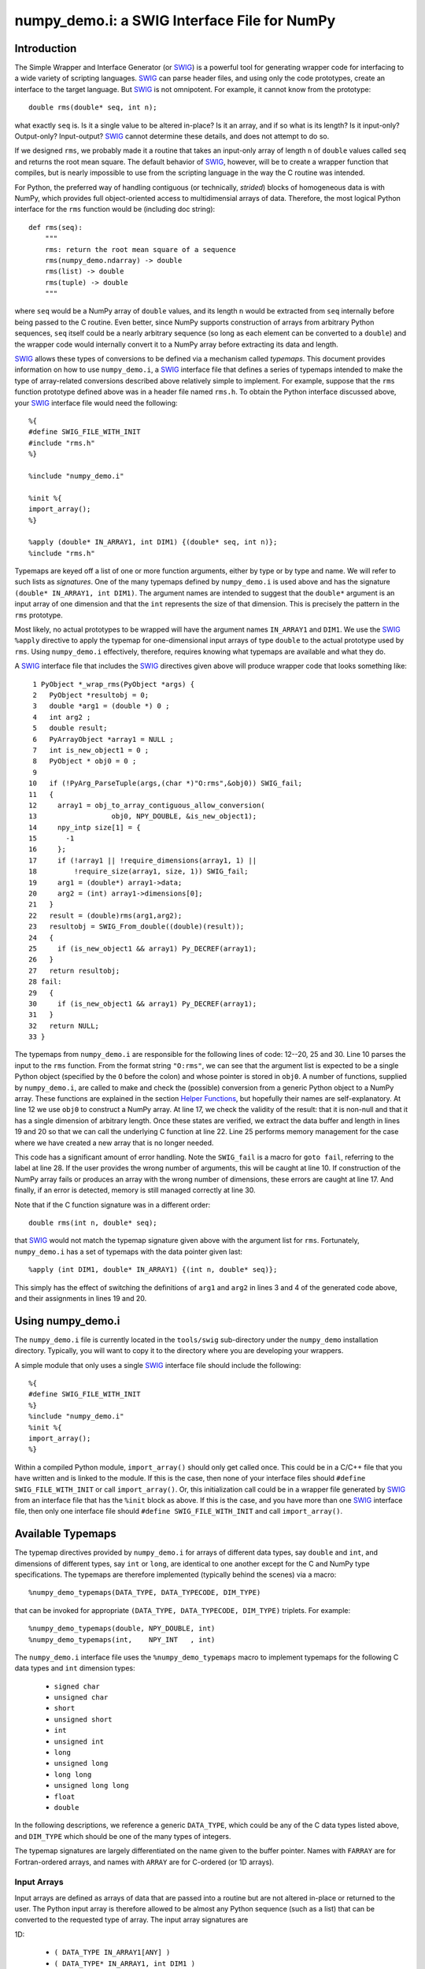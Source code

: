 numpy_demo.i: a SWIG Interface File for NumPy
========================================

Introduction
------------

The Simple Wrapper and Interface Generator (or `SWIG
<http://www.swig.org>`_) is a powerful tool for generating wrapper
code for interfacing to a wide variety of scripting languages.
`SWIG`_ can parse header files, and using only the code prototypes,
create an interface to the target language.  But `SWIG`_ is not
omnipotent.  For example, it cannot know from the prototype::

    double rms(double* seq, int n);

what exactly ``seq`` is.  Is it a single value to be altered in-place?
Is it an array, and if so what is its length?  Is it input-only?
Output-only?  Input-output?  `SWIG`_ cannot determine these details,
and does not attempt to do so.

If we designed ``rms``, we probably made it a routine that takes an
input-only array of length ``n`` of ``double`` values called ``seq``
and returns the root mean square.  The default behavior of `SWIG`_,
however, will be to create a wrapper function that compiles, but is
nearly impossible to use from the scripting language in the way the C
routine was intended.

For Python, the preferred way of handling contiguous (or technically,
*strided*) blocks of homogeneous data is with NumPy, which provides full
object-oriented access to multidimensial arrays of data.  Therefore, the most
logical Python interface for the ``rms`` function would be (including doc
string)::

    def rms(seq):
        """
        rms: return the root mean square of a sequence
        rms(numpy_demo.ndarray) -> double
        rms(list) -> double
        rms(tuple) -> double
        """

where ``seq`` would be a NumPy array of ``double`` values, and its
length ``n`` would be extracted from ``seq`` internally before being
passed to the C routine.  Even better, since NumPy supports
construction of arrays from arbitrary Python sequences, ``seq``
itself could be a nearly arbitrary sequence (so long as each element
can be converted to a ``double``) and the wrapper code would
internally convert it to a NumPy array before extracting its data
and length.

`SWIG`_ allows these types of conversions to be defined via a
mechanism called *typemaps*.  This document provides information on
how to use ``numpy_demo.i``, a `SWIG`_ interface file that defines a series
of typemaps intended to make the type of array-related conversions
described above relatively simple to implement.  For example, suppose
that the ``rms`` function prototype defined above was in a header file
named ``rms.h``.  To obtain the Python interface discussed above, your
`SWIG`_ interface file would need the following::

    %{
    #define SWIG_FILE_WITH_INIT
    #include "rms.h"
    %}

    %include "numpy_demo.i"

    %init %{
    import_array();
    %}

    %apply (double* IN_ARRAY1, int DIM1) {(double* seq, int n)};
    %include "rms.h"

Typemaps are keyed off a list of one or more function arguments,
either by type or by type and name.  We will refer to such lists as
*signatures*.  One of the many typemaps defined by ``numpy_demo.i`` is used
above and has the signature ``(double* IN_ARRAY1, int DIM1)``.  The
argument names are intended to suggest that the ``double*`` argument
is an input array of one dimension and that the ``int`` represents the
size of that dimension.  This is precisely the pattern in the ``rms``
prototype.

Most likely, no actual prototypes to be wrapped will have the argument
names ``IN_ARRAY1`` and ``DIM1``.  We use the `SWIG`_ ``%apply``
directive to apply the typemap for one-dimensional input arrays of
type ``double`` to the actual prototype used by ``rms``.  Using
``numpy_demo.i`` effectively, therefore, requires knowing what typemaps are
available and what they do.

A `SWIG`_ interface file that includes the `SWIG`_ directives given
above will produce wrapper code that looks something like::

     1 PyObject *_wrap_rms(PyObject *args) {
     2   PyObject *resultobj = 0;
     3   double *arg1 = (double *) 0 ;
     4   int arg2 ;
     5   double result;
     6   PyArrayObject *array1 = NULL ;
     7   int is_new_object1 = 0 ;
     8   PyObject * obj0 = 0 ;
     9
    10   if (!PyArg_ParseTuple(args,(char *)"O:rms",&obj0)) SWIG_fail;
    11   {
    12     array1 = obj_to_array_contiguous_allow_conversion(
    13                  obj0, NPY_DOUBLE, &is_new_object1);
    14     npy_intp size[1] = {
    15       -1
    16     };
    17     if (!array1 || !require_dimensions(array1, 1) ||
    18         !require_size(array1, size, 1)) SWIG_fail;
    19     arg1 = (double*) array1->data;
    20     arg2 = (int) array1->dimensions[0];
    21   }
    22   result = (double)rms(arg1,arg2);
    23   resultobj = SWIG_From_double((double)(result));
    24   {
    25     if (is_new_object1 && array1) Py_DECREF(array1);
    26   }
    27   return resultobj;
    28 fail:
    29   {
    30     if (is_new_object1 && array1) Py_DECREF(array1);
    31   }
    32   return NULL;
    33 }

The typemaps from ``numpy_demo.i`` are responsible for the following lines
of code: 12--20, 25 and 30.  Line 10 parses the input to the ``rms``
function.  From the format string ``"O:rms"``, we can see that the
argument list is expected to be a single Python object (specified
by the ``O`` before the colon) and whose pointer is stored in
``obj0``.  A number of functions, supplied by ``numpy_demo.i``, are called
to make and check the (possible) conversion from a generic Python
object to a NumPy array.  These functions are explained in the
section `Helper Functions`_, but hopefully their names are
self-explanatory.  At line 12 we use ``obj0`` to construct a NumPy
array.  At line 17, we check the validity of the result: that it is
non-null and that it has a single dimension of arbitrary length.  Once
these states are verified, we extract the data buffer and length in
lines 19 and 20 so that we can call the underlying C function at line
22.  Line 25 performs memory management for the case where we have
created a new array that is no longer needed.

This code has a significant amount of error handling.  Note the
``SWIG_fail`` is a macro for ``goto fail``, referring to the label at
line 28.  If the user provides the wrong number of arguments, this
will be caught at line 10.  If construction of the NumPy array
fails or produces an array with the wrong number of dimensions, these
errors are caught at line 17.  And finally, if an error is detected,
memory is still managed correctly at line 30.

Note that if the C function signature was in a different order::

    double rms(int n, double* seq);

that `SWIG`_ would not match the typemap signature given above with
the argument list for ``rms``.  Fortunately, ``numpy_demo.i`` has a set of
typemaps with the data pointer given last::

    %apply (int DIM1, double* IN_ARRAY1) {(int n, double* seq)};

This simply has the effect of switching the definitions of ``arg1``
and ``arg2`` in lines 3 and 4 of the generated code above, and their
assignments in lines 19 and 20.

Using numpy_demo.i
-------------

The ``numpy_demo.i`` file is currently located in the ``tools/swig``
sub-directory under the ``numpy_demo`` installation directory.  Typically,
you will want to copy it to the directory where you are developing
your wrappers.

A simple module that only uses a single `SWIG`_ interface file should
include the following::

    %{
    #define SWIG_FILE_WITH_INIT
    %}
    %include "numpy_demo.i"
    %init %{
    import_array();
    %}

Within a compiled Python module, ``import_array()`` should only get
called once.  This could be in a C/C++ file that you have written and
is linked to the module.  If this is the case, then none of your
interface files should ``#define SWIG_FILE_WITH_INIT`` or call
``import_array()``.  Or, this initialization call could be in a
wrapper file generated by `SWIG`_ from an interface file that has the
``%init`` block as above.  If this is the case, and you have more than
one `SWIG`_ interface file, then only one interface file should
``#define SWIG_FILE_WITH_INIT`` and call ``import_array()``.

Available Typemaps
------------------

The typemap directives provided by ``numpy_demo.i`` for arrays of different
data types, say ``double`` and ``int``, and dimensions of different
types, say ``int`` or ``long``, are identical to one another except
for the C and NumPy type specifications.  The typemaps are
therefore implemented (typically behind the scenes) via a macro::

    %numpy_demo_typemaps(DATA_TYPE, DATA_TYPECODE, DIM_TYPE)

that can be invoked for appropriate ``(DATA_TYPE, DATA_TYPECODE,
DIM_TYPE)`` triplets.  For example::

    %numpy_demo_typemaps(double, NPY_DOUBLE, int)
    %numpy_demo_typemaps(int,    NPY_INT   , int)

The ``numpy_demo.i`` interface file uses the ``%numpy_demo_typemaps`` macro to
implement typemaps for the following C data types and ``int``
dimension types:

  * ``signed char``
  * ``unsigned char``
  * ``short``
  * ``unsigned short``
  * ``int``
  * ``unsigned int``
  * ``long``
  * ``unsigned long``
  * ``long long``
  * ``unsigned long long``
  * ``float``
  * ``double``

In the following descriptions, we reference a generic ``DATA_TYPE``, which
could be any of the C data types listed above, and ``DIM_TYPE`` which
should be one of the many types of integers.

The typemap signatures are largely differentiated on the name given to
the buffer pointer.  Names with ``FARRAY`` are for Fortran-ordered
arrays, and names with ``ARRAY`` are for C-ordered (or 1D arrays).

Input Arrays
````````````

Input arrays are defined as arrays of data that are passed into a
routine but are not altered in-place or returned to the user.  The
Python input array is therefore allowed to be almost any Python
sequence (such as a list) that can be converted to the requested type
of array.  The input array signatures are

1D:

  * ``(	DATA_TYPE IN_ARRAY1[ANY] )``
  * ``(	DATA_TYPE* IN_ARRAY1, int DIM1 )``
  * ``(	int DIM1, DATA_TYPE* IN_ARRAY1 )``

2D:

  * ``(	DATA_TYPE IN_ARRAY2[ANY][ANY] )``
  * ``(	DATA_TYPE* IN_ARRAY2, int DIM1, int DIM2 )``
  * ``(	int DIM1, int DIM2, DATA_TYPE* IN_ARRAY2 )``
  * ``(	DATA_TYPE* IN_FARRAY2, int DIM1, int DIM2 )``
  * ``(	int DIM1, int DIM2, DATA_TYPE* IN_FARRAY2 )``

3D:

  * ``(	DATA_TYPE IN_ARRAY3[ANY][ANY][ANY] )``
  * ``(	DATA_TYPE* IN_ARRAY3, int DIM1, int DIM2, int DIM3 )``
  * ``(	int DIM1, int DIM2, int DIM3, DATA_TYPE* IN_ARRAY3 )``
  * ``(	DATA_TYPE* IN_FARRAY3, int DIM1, int DIM2, int DIM3 )``
  * ``(	int DIM1, int DIM2, int DIM3, DATA_TYPE* IN_FARRAY3 )``

4D:

  * ``(DATA_TYPE IN_ARRAY4[ANY][ANY][ANY][ANY])``
  * ``(DATA_TYPE* IN_ARRAY4, DIM_TYPE DIM1, DIM_TYPE DIM2, DIM_TYPE DIM3, DIM_TYPE DIM4)``
  * ``(DIM_TYPE DIM1, DIM_TYPE DIM2, DIM_TYPE DIM3, , DIM_TYPE DIM4, DATA_TYPE* IN_ARRAY4)``
  * ``(DATA_TYPE* IN_FARRAY4, DIM_TYPE DIM1, DIM_TYPE DIM2, DIM_TYPE DIM3, DIM_TYPE DIM4)``
  * ``(DIM_TYPE DIM1, DIM_TYPE DIM2, DIM_TYPE DIM3, DIM_TYPE DIM4, DATA_TYPE* IN_FARRAY4)``

The first signature listed, ``( DATA_TYPE IN_ARRAY[ANY] )`` is for
one-dimensional arrays with hard-coded dimensions.  Likewise,
``( DATA_TYPE IN_ARRAY2[ANY][ANY] )`` is for two-dimensional arrays
with hard-coded dimensions, and similarly for three-dimensional.

In-Place Arrays
```````````````

In-place arrays are defined as arrays that are modified in-place.  The
input values may or may not be used, but the values at the time the
function returns are significant.  The provided Python argument
must therefore be a NumPy array of the required type.  The in-place
signatures are

1D:

  * ``(	DATA_TYPE INPLACE_ARRAY1[ANY] )``
  * ``(	DATA_TYPE* INPLACE_ARRAY1, int DIM1 )``
  * ``(	int DIM1, DATA_TYPE* INPLACE_ARRAY1 )``

2D:

  * ``(	DATA_TYPE INPLACE_ARRAY2[ANY][ANY] )``
  * ``(	DATA_TYPE* INPLACE_ARRAY2, int DIM1, int DIM2 )``
  * ``(	int DIM1, int DIM2, DATA_TYPE* INPLACE_ARRAY2 )``
  * ``(	DATA_TYPE* INPLACE_FARRAY2, int DIM1, int DIM2 )``
  * ``(	int DIM1, int DIM2, DATA_TYPE* INPLACE_FARRAY2 )``

3D:

  * ``(	DATA_TYPE INPLACE_ARRAY3[ANY][ANY][ANY] )``
  * ``(	DATA_TYPE* INPLACE_ARRAY3, int DIM1, int DIM2, int DIM3 )``
  * ``(	int DIM1, int DIM2, int DIM3, DATA_TYPE* INPLACE_ARRAY3 )``
  * ``(	DATA_TYPE* INPLACE_FARRAY3, int DIM1, int DIM2, int DIM3 )``
  * ``(	int DIM1, int DIM2, int DIM3, DATA_TYPE* INPLACE_FARRAY3 )``

4D:

  * ``(DATA_TYPE INPLACE_ARRAY4[ANY][ANY][ANY][ANY])``
  * ``(DATA_TYPE* INPLACE_ARRAY4, DIM_TYPE DIM1, DIM_TYPE DIM2, DIM_TYPE DIM3, DIM_TYPE DIM4)``
  * ``(DIM_TYPE DIM1, DIM_TYPE DIM2, DIM_TYPE DIM3, , DIM_TYPE DIM4, DATA_TYPE* INPLACE_ARRAY4)``
  * ``(DATA_TYPE* INPLACE_FARRAY4, DIM_TYPE DIM1, DIM_TYPE DIM2, DIM_TYPE DIM3, DIM_TYPE DIM4)``
  * ``(DIM_TYPE DIM1, DIM_TYPE DIM2, DIM_TYPE DIM3, DIM_TYPE DIM4, DATA_TYPE* INPLACE_FARRAY4)``

These typemaps now check to make sure that the ``INPLACE_ARRAY``
arguments use native byte ordering.  If not, an exception is raised.

There is also a "flat" in-place array for situations in which
you would like to modify or process each element, regardless of the
number of dimensions. One example is a "quantization" function that
quantizes each element of an array in-place, be it 1D, 2D or whatever.
This form checks for continuity but allows either C or Fortran ordering.

ND:

 * ``(DATA_TYPE* INPLACE_ARRAY_FLAT, DIM_TYPE DIM_FLAT)``


Argout Arrays
`````````````

Argout arrays are arrays that appear in the input arguments in C, but
are in fact output arrays.  This pattern occurs often when there is
more than one output variable and the single return argument is
therefore not sufficient.  In Python, the conventional way to return
multiple arguments is to pack them into a sequence (tuple, list, etc.)
and return the sequence.  This is what the argout typemaps do.  If a
wrapped function that uses these argout typemaps has more than one
return argument, they are packed into a tuple or list, depending on
the version of Python.  The Python user does not pass these
arrays in, they simply get returned.  For the case where a dimension
is specified, the python user must provide that dimension as an
argument.  The argout signatures are

1D:

  * ``(	DATA_TYPE ARGOUT_ARRAY1[ANY] )``
  * ``(	DATA_TYPE* ARGOUT_ARRAY1, int DIM1 )``
  * ``(	int DIM1, DATA_TYPE* ARGOUT_ARRAY1 )``

2D:

  * ``(	DATA_TYPE ARGOUT_ARRAY2[ANY][ANY] )``

3D:

  * ``(	DATA_TYPE ARGOUT_ARRAY3[ANY][ANY][ANY] )``

4D:

  * ``(	DATA_TYPE ARGOUT_ARRAY4[ANY][ANY][ANY][ANY] )``

These are typically used in situations where in C/C++, you would
allocate a(n) array(s) on the heap, and call the function to fill the
array(s) values.  In Python, the arrays are allocated for you and
returned as new array objects.

Note that we support ``DATA_TYPE*`` argout typemaps in 1D, but not 2D
or 3D.  This is because of a quirk with the `SWIG`_ typemap syntax and
cannot be avoided.  Note that for these types of 1D typemaps, the
Python function will take a single argument representing ``DIM1``.

Argout View Arrays
``````````````````

Argoutview arrays are for when your C code provides you with a view of
its internal data and does not require any memory to be allocated by
the user.  This can be dangerous.  There is almost no way to guarantee
that the internal data from the C code will remain in existence for
the entire lifetime of the NumPy array that encapsulates it.  If
the user destroys the object that provides the view of the data before
destroying the NumPy array, then using that array may result in bad
memory references or segmentation faults.  Nevertheless, there are
situations, working with large data sets, where you simply have no
other choice.

The C code to be wrapped for argoutview arrays are characterized by
pointers: pointers to the dimensions and double pointers to the data,
so that these values can be passed back to the user.  The argoutview
typemap signatures are therefore

1D:

  * ``( DATA_TYPE** ARGOUTVIEW_ARRAY1, DIM_TYPE* DIM1 )``
  * ``( DIM_TYPE* DIM1, DATA_TYPE** ARGOUTVIEW_ARRAY1 )``

2D:

  * ``( DATA_TYPE** ARGOUTVIEW_ARRAY2, DIM_TYPE* DIM1, DIM_TYPE* DIM2 )``
  * ``( DIM_TYPE* DIM1, DIM_TYPE* DIM2, DATA_TYPE** ARGOUTVIEW_ARRAY2 )``
  * ``( DATA_TYPE** ARGOUTVIEW_FARRAY2, DIM_TYPE* DIM1, DIM_TYPE* DIM2 )``
  * ``( DIM_TYPE* DIM1, DIM_TYPE* DIM2, DATA_TYPE** ARGOUTVIEW_FARRAY2 )``

3D:

  * ``( DATA_TYPE** ARGOUTVIEW_ARRAY3, DIM_TYPE* DIM1, DIM_TYPE* DIM2, DIM_TYPE* DIM3)``
  * ``( DIM_TYPE* DIM1, DIM_TYPE* DIM2, DIM_TYPE* DIM3, DATA_TYPE** ARGOUTVIEW_ARRAY3)``
  * ``( DATA_TYPE** ARGOUTVIEW_FARRAY3, DIM_TYPE* DIM1, DIM_TYPE* DIM2, DIM_TYPE* DIM3)``
  * ``( DIM_TYPE* DIM1, DIM_TYPE* DIM2, DIM_TYPE* DIM3, DATA_TYPE** ARGOUTVIEW_FARRAY3)``

4D:

  * ``(DATA_TYPE** ARGOUTVIEW_ARRAY4, DIM_TYPE* DIM1, DIM_TYPE* DIM2, DIM_TYPE* DIM3, DIM_TYPE* DIM4)``
  * ``(DIM_TYPE* DIM1, DIM_TYPE* DIM2, DIM_TYPE* DIM3, DIM_TYPE* DIM4, DATA_TYPE** ARGOUTVIEW_ARRAY4)``
  * ``(DATA_TYPE** ARGOUTVIEW_FARRAY4, DIM_TYPE* DIM1, DIM_TYPE* DIM2, DIM_TYPE* DIM3, DIM_TYPE* DIM4)``
  * ``(DIM_TYPE* DIM1, DIM_TYPE* DIM2, DIM_TYPE* DIM3, DIM_TYPE* DIM4, DATA_TYPE** ARGOUTVIEW_FARRAY4)``

Note that arrays with hard-coded dimensions are not supported.  These
cannot follow the double pointer signatures of these typemaps.

Memory Managed Argout View Arrays
`````````````````````````````````

A recent addition to ``numpy_demo.i`` are typemaps that permit argout
arrays with views into memory that is managed.  See the discussion `here
<http://blog.enthought.com/python/numpy_demo-arrays-with-pre-allocated-memory>`_.

1D:

  * ``(DATA_TYPE** ARGOUTVIEWM_ARRAY1, DIM_TYPE* DIM1)``
  * ``(DIM_TYPE* DIM1, DATA_TYPE** ARGOUTVIEWM_ARRAY1)``

2D:

  * ``(DATA_TYPE** ARGOUTVIEWM_ARRAY2, DIM_TYPE* DIM1, DIM_TYPE* DIM2)``
  * ``(DIM_TYPE* DIM1, DIM_TYPE* DIM2, DATA_TYPE** ARGOUTVIEWM_ARRAY2)``
  * ``(DATA_TYPE** ARGOUTVIEWM_FARRAY2, DIM_TYPE* DIM1, DIM_TYPE* DIM2)``
  * ``(DIM_TYPE* DIM1, DIM_TYPE* DIM2, DATA_TYPE** ARGOUTVIEWM_FARRAY2)``

3D:

  * ``(DATA_TYPE** ARGOUTVIEWM_ARRAY3, DIM_TYPE* DIM1, DIM_TYPE* DIM2, DIM_TYPE* DIM3)``
  * ``(DIM_TYPE* DIM1, DIM_TYPE* DIM2, DIM_TYPE* DIM3, DATA_TYPE** ARGOUTVIEWM_ARRAY3)``
  * ``(DATA_TYPE** ARGOUTVIEWM_FARRAY3, DIM_TYPE* DIM1, DIM_TYPE* DIM2, DIM_TYPE* DIM3)``
  * ``(DIM_TYPE* DIM1, DIM_TYPE* DIM2, DIM_TYPE* DIM3, DATA_TYPE** ARGOUTVIEWM_FARRAY3)``

4D:

  * ``(DATA_TYPE** ARGOUTVIEWM_ARRAY4, DIM_TYPE* DIM1, DIM_TYPE* DIM2, DIM_TYPE* DIM3, DIM_TYPE* DIM4)``
  * ``(DIM_TYPE* DIM1, DIM_TYPE* DIM2, DIM_TYPE* DIM3, DIM_TYPE* DIM4, DATA_TYPE** ARGOUTVIEWM_ARRAY4)``
  * ``(DATA_TYPE** ARGOUTVIEWM_FARRAY4, DIM_TYPE* DIM1, DIM_TYPE* DIM2, DIM_TYPE* DIM3, DIM_TYPE* DIM4)``
  * ``(DIM_TYPE* DIM1, DIM_TYPE* DIM2, DIM_TYPE* DIM3, DIM_TYPE* DIM4, DATA_TYPE** ARGOUTVIEWM_FARRAY4)``


Output Arrays
`````````````

The ``numpy_demo.i`` interface file does not support typemaps for output
arrays, for several reasons.  First, C/C++ return arguments are
limited to a single value.  This prevents obtaining dimension
information in a general way.  Second, arrays with hard-coded lengths
are not permitted as return arguments.  In other words::

    double[3] newVector(double x, double y, double z);

is not legal C/C++ syntax.  Therefore, we cannot provide typemaps of
the form::

    %typemap(out) (TYPE[ANY]);

If you run into a situation where a function or method is returning a
pointer to an array, your best bet is to write your own version of the
function to be wrapped, either with ``%extend`` for the case of class
methods or ``%ignore`` and ``%rename`` for the case of functions.

Other Common Types: bool
````````````````````````

Note that C++ type ``bool`` is not supported in the list in the
`Available Typemaps`_ section.  NumPy bools are a single byte, while
the C++ ``bool`` is four bytes (at least on my system).  Therefore::

    %numpy_demo_typemaps(bool, NPY_BOOL, int)

will result in typemaps that will produce code that reference
improper data lengths.  You can implement the following macro
expansion::

    %numpy_demo_typemaps(bool, NPY_UINT, int)

to fix the data length problem, and `Input Arrays`_ will work fine,
but `In-Place Arrays`_ might fail type-checking.

Other Common Types: complex
```````````````````````````

Typemap conversions for complex floating-point types is also not
supported automatically.  This is because Python and NumPy are
written in C, which does not have native complex types.  Both
Python and NumPy implement their own (essentially equivalent)
``struct`` definitions for complex variables::

    /* Python */
    typedef struct {double real; double imag;} Py_complex;

    /* NumPy */
    typedef struct {float  real, imag;} npy_cfloat;
    typedef struct {double real, imag;} npy_cdouble;

We could have implemented::

    %numpy_demo_typemaps(Py_complex , NPY_CDOUBLE, int)
    %numpy_demo_typemaps(npy_cfloat , NPY_CFLOAT , int)
    %numpy_demo_typemaps(npy_cdouble, NPY_CDOUBLE, int)

which would have provided automatic type conversions for arrays of
type ``Py_complex``, ``npy_cfloat`` and ``npy_cdouble``.  However, it
seemed unlikely that there would be any independent (non-Python,
non-NumPy) application code that people would be using `SWIG`_ to
generate a Python interface to, that also used these definitions
for complex types.  More likely, these application codes will define
their own complex types, or in the case of C++, use ``std::complex``.
Assuming these data structures are compatible with Python and
NumPy complex types, ``%numpy_demo_typemap`` expansions as above (with
the user's complex type substituted for the first argument) should
work.

NumPy Array Scalars and SWIG
----------------------------

`SWIG`_ has sophisticated type checking for numerical types.  For
example, if your C/C++ routine expects an integer as input, the code
generated by `SWIG`_ will check for both Python integers and
Python long integers, and raise an overflow error if the provided
Python integer is too big to cast down to a C integer.  With the
introduction of NumPy scalar arrays into your Python code, you
might conceivably extract an integer from a NumPy array and attempt
to pass this to a `SWIG`_-wrapped C/C++ function that expects an
``int``, but the `SWIG`_ type checking will not recognize the NumPy
array scalar as an integer.  (Often, this does in fact work -- it
depends on whether NumPy recognizes the integer type you are using
as inheriting from the Python integer type on the platform you are
using.  Sometimes, this means that code that works on a 32-bit machine
will fail on a 64-bit machine.)

If you get a Python error that looks like the following::

    TypeError: in method 'MyClass_MyMethod', argument 2 of type 'int'

and the argument you are passing is an integer extracted from a
NumPy array, then you have stumbled upon this problem.  The
solution is to modify the `SWIG`_ type conversion system to accept
NumPy array scalars in addition to the standard integer types.
Fortunately, this capability has been provided for you.  Simply copy
the file::

    pyfragments.swg

to the working build directory for you project, and this problem will
be fixed.  It is suggested that you do this anyway, as it only
increases the capabilities of your Python interface.

Why is There a Second File?
```````````````````````````

The `SWIG`_ type checking and conversion system is a complicated
combination of C macros, `SWIG`_ macros, `SWIG`_ typemaps and `SWIG`_
fragments.  Fragments are a way to conditionally insert code into your
wrapper file if it is needed, and not insert it if not needed.  If
multiple typemaps require the same fragment, the fragment only gets
inserted into your wrapper code once.

There is a fragment for converting a Python integer to a C
``long``.  There is a different fragment that converts a Python
integer to a C ``int``, that calls the routine defined in the
``long`` fragment.  We can make the changes we want here by changing
the definition for the ``long`` fragment.  `SWIG`_ determines the
active definition for a fragment using a "first come, first served"
system.  That is, we need to define the fragment for ``long``
conversions prior to `SWIG`_ doing it internally.  `SWIG`_ allows us
to do this by putting our fragment definitions in the file
``pyfragments.swg``.  If we were to put the new fragment definitions
in ``numpy_demo.i``, they would be ignored.

Helper Functions
----------------

The ``numpy_demo.i`` file contains several macros and routines that it
uses internally to build its typemaps.  However, these functions may
be useful elsewhere in your interface file.  These macros and routines
are implemented as fragments, which are described briefly in the
previous section.  If you try to use one or more of the following
macros or functions, but your compiler complains that it does not
recognize the symbol, then you need to force these fragments to appear
in your code using::

    %fragment("NumPy_Fragments");

in your `SWIG`_ interface file.

Macros
``````

  **is_array(a)**
    Evaluates as true if ``a`` is non-``NULL`` and can be cast to a
    ``PyArrayObject*``.

  **array_type(a)**
    Evaluates to the integer data type code of ``a``, assuming ``a`` can
    be cast to a ``PyArrayObject*``.

  **array_numdims(a)**
    Evaluates to the integer number of dimensions of ``a``, assuming
    ``a`` can be cast to a ``PyArrayObject*``.

  **array_dimensions(a)**
    Evaluates to an array of type ``npy_intp`` and length
    ``array_numdims(a)``, giving the lengths of all of the dimensions
    of ``a``, assuming ``a`` can be cast to a ``PyArrayObject*``.

  **array_size(a,i)**
    Evaluates to the ``i``-th dimension size of ``a``, assuming ``a``
    can be cast to a ``PyArrayObject*``.

  **array_strides(a)**
    Evaluates to an array of type ``npy_intp`` and length
    ``array_numdims(a)``, giving the stridess of all of the dimensions
    of ``a``, assuming ``a`` can be cast to a ``PyArrayObject*``.  A
    stride is the distance in bytes between an element and its
    immediate neighbor along the same axis.

  **array_stride(a,i)**
    Evaluates to the ``i``-th stride of ``a``, assuming ``a`` can be
    cast to a ``PyArrayObject*``.

  **array_data(a)**
    Evaluates to a pointer of type ``void*`` that points to the data
    buffer of ``a``, assuming ``a`` can be cast to a ``PyArrayObject*``.

  **array_descr(a)**
    Returns a borrowed reference to the dtype property
    (``PyArray_Descr*``) of ``a``, assuming ``a`` can be cast to a
    ``PyArrayObject*``.

  **array_flags(a)**
    Returns an integer representing the flags of ``a``, assuming ``a``
    can be cast to a ``PyArrayObject*``.

  **array_enableflags(a,f)**
    Sets the flag represented by ``f`` of ``a``, assuming ``a`` can be
    cast to a ``PyArrayObject*``.

  **array_is_contiguous(a)**
    Evaluates as true if ``a`` is a contiguous array.  Equivalent to
    ``(PyArray_ISCONTIGUOUS(a))``.

  **array_is_native(a)**
    Evaluates as true if the data buffer of ``a`` uses native byte
    order.  Equivalent to ``(PyArray_ISNOTSWAPPED(a))``.

  **array_is_fortran(a)**
    Evaluates as true if ``a`` is FORTRAN ordered.

Routines
````````

  **pytype_string()**

    Return type: ``const char*``

    Arguments:

    * ``PyObject* py_obj``, a general Python object.

    Return a string describing the type of ``py_obj``.


  **typecode_string()**

    Return type: ``const char*``

    Arguments:

    * ``int typecode``, a NumPy integer typecode.

    Return a string describing the type corresponding to the NumPy
    ``typecode``.

  **type_match()**

    Return type: ``int``

    Arguments:

    * ``int actual_type``, the NumPy typecode of a NumPy array.

    * ``int desired_type``, the desired NumPy typecode.

    Make sure that ``actual_type`` is compatible with
    ``desired_type``.  For example, this allows character and
    byte types, or int and long types, to match.  This is now
    equivalent to ``PyArray_EquivTypenums()``.


  **obj_to_array_no_conversion()**

    Return type: ``PyArrayObject*``

    Arguments:

    * ``PyObject* input``, a general Python object.

    * ``int typecode``, the desired NumPy typecode.

    Cast ``input`` to a ``PyArrayObject*`` if legal, and ensure that
    it is of type ``typecode``.  If ``input`` cannot be cast, or the
    ``typecode`` is wrong, set a Python error and return ``NULL``.


  **obj_to_array_allow_conversion()**

    Return type: ``PyArrayObject*``

    Arguments:

    * ``PyObject* input``, a general Python object.

    * ``int typecode``, the desired NumPy typecode of the resulting
      array.

    * ``int* is_new_object``, returns a value of 0 if no conversion
      performed, else 1.

    Convert ``input`` to a NumPy array with the given ``typecode``.
    On success, return a valid ``PyArrayObject*`` with the correct
    type.  On failure, the Python error string will be set and the
    routine returns ``NULL``.


  **make_contiguous()**

    Return type: ``PyArrayObject*``

    Arguments:

    * ``PyArrayObject* ary``, a NumPy array.

    * ``int* is_new_object``, returns a value of 0 if no conversion
      performed, else 1.

    * ``int min_dims``, minimum allowable dimensions.

    * ``int max_dims``, maximum allowable dimensions.

    Check to see if ``ary`` is contiguous.  If so, return the input
    pointer and flag it as not a new object.  If it is not contiguous,
    create a new ``PyArrayObject*`` using the original data, flag it
    as a new object and return the pointer.


  **make_fortran()**

    Return type: ``PyArrayObject*``

    Arguments

    * ``PyArrayObject* ary``, a NumPy array.

    * ``int* is_new_object``, returns a value of 0 if no conversion
      performed, else 1.

    Check to see if ``ary`` is Fortran contiguous.  If so, return the
    input pointer and flag it as not a new object.  If it is not
    Fortran contiguous, create a new ``PyArrayObject*`` using the
    original data, flag it as a new object and return the pointer.


  **obj_to_array_contiguous_allow_conversion()**

    Return type: ``PyArrayObject*``

    Arguments:

    * ``PyObject* input``, a general Python object.

    * ``int typecode``, the desired NumPy typecode of the resulting
      array.

    * ``int* is_new_object``, returns a value of 0 if no conversion
      performed, else 1.

    Convert ``input`` to a contiguous ``PyArrayObject*`` of the
    specified type.  If the input object is not a contiguous
    ``PyArrayObject*``, a new one will be created and the new object
    flag will be set.


  **obj_to_array_fortran_allow_conversion()**

    Return type: ``PyArrayObject*``

    Arguments:

    * ``PyObject* input``, a general Python object.

    * ``int typecode``, the desired NumPy typecode of the resulting
      array.

    * ``int* is_new_object``, returns a value of 0 if no conversion
      performed, else 1.

    Convert ``input`` to a Fortran contiguous ``PyArrayObject*`` of
    the specified type.  If the input object is not a Fortran
    contiguous ``PyArrayObject*``, a new one will be created and the
    new object flag will be set.


  **require_contiguous()**

    Return type: ``int``

    Arguments:

    * ``PyArrayObject* ary``, a NumPy array.

    Test whether ``ary`` is contiguous.  If so, return 1.  Otherwise,
    set a Python error and return 0.


  **require_native()**

    Return type: ``int``

    Arguments:

    * ``PyArray_Object* ary``, a NumPy array.

    Require that ``ary`` is not byte-swapped.  If the array is not
    byte-swapped, return 1.  Otherwise, set a Python error and
    return 0.

  **require_dimensions()**

    Return type: ``int``

    Arguments:

    * ``PyArrayObject* ary``, a NumPy array.

    * ``int exact_dimensions``, the desired number of dimensions.

    Require ``ary`` to have a specified number of dimensions.  If the
    array has the specified number of dimensions, return 1.
    Otherwise, set a Python error and return 0.


  **require_dimensions_n()**

    Return type: ``int``

    Arguments:

    * ``PyArrayObject* ary``, a NumPy array.

    * ``int* exact_dimensions``, an array of integers representing
      acceptable numbers of dimensions.

    * ``int n``, the length of ``exact_dimensions``.

    Require ``ary`` to have one of a list of specified number of
    dimensions.  If the array has one of the specified number of
    dimensions, return 1.  Otherwise, set the Python error string
    and return 0.


  **require_size()**

    Return type: ``int``

    Arguments:

    * ``PyArrayObject* ary``, a NumPy array.

    * ``npy_int* size``, an array representing the desired lengths of
      each dimension.

    * ``int n``, the length of ``size``.

    Require ``ary`` to have a specified shape.  If the array has the
    specified shape, return 1.  Otherwise, set the Python error
    string and return 0.


  **require_fortran()**

    Return type: ``int``

    Arguments:

    * ``PyArrayObject* ary``, a NumPy array.

    Require the given ``PyArrayObject`` to to be Fortran ordered.  If
    the ``PyArrayObject`` is already Fortran ordered, do nothing.
    Else, set the Fortran ordering flag and recompute the strides.


Beyond the Provided Typemaps
----------------------------

There are many C or C++ array/NumPy array situations not covered by
a simple ``%include "numpy_demo.i"`` and subsequent ``%apply`` directives.

A Common Example
````````````````

Consider a reasonable prototype for a dot product function::

    double dot(int len, double* vec1, double* vec2);

The Python interface that we want is::

    def dot(vec1, vec2):
        """
        dot(PyObject,PyObject) -> double
        """

The problem here is that there is one dimension argument and two array
arguments, and our typemaps are set up for dimensions that apply to a
single array (in fact, `SWIG`_ does not provide a mechanism for
associating ``len`` with ``vec2`` that takes two Python input
arguments).  The recommended solution is the following::

    %apply (int DIM1, double* IN_ARRAY1) {(int len1, double* vec1),
                                          (int len2, double* vec2)}
    %rename (dot) my_dot;
    %exception my_dot {
        $action
	if (PyErr_Occurred()) SWIG_fail;
    }
    %inline %{
    double my_dot(int len1, double* vec1, int len2, double* vec2) {
        if (len1 != len2) {
	    PyErr_Format(PyExc_ValueError,
                         "Arrays of lengths (%d,%d) given",
                         len1, len2);
	    return 0.0;
        }
        return dot(len1, vec1, vec2);
    }
    %}

If the header file that contains the prototype for ``double dot()``
also contains other prototypes that you want to wrap, so that you need
to ``%include`` this header file, then you will also need a ``%ignore
dot;`` directive, placed after the ``%rename`` and before the
``%include`` directives.  Or, if the function in question is a class
method, you will want to use ``%extend`` rather than ``%inline`` in
addition to ``%ignore``.

**A note on error handling:** Note that ``my_dot`` returns a
``double`` but that it can also raise a Python error.  The
resulting wrapper function will return a Python float
representation of 0.0 when the vector lengths do not match.  Since
this is not ``NULL``, the Python interpreter will not know to check
for an error.  For this reason, we add the ``%exception`` directive
above for ``my_dot`` to get the behavior we want (note that
``$action`` is a macro that gets expanded to a valid call to
``my_dot``).  In general, you will probably want to write a `SWIG`_
macro to perform this task.

Other Situations
````````````````

There are other wrapping situations in which ``numpy_demo.i`` may be
helpful when you encounter them.

  * In some situations, it is possible that you could use the
    ``%numpy_demo_typemaps`` macro to implement typemaps for your own
    types.  See the `Other Common Types: bool`_ or `Other Common
    Types: complex`_ sections for examples.  Another situation is if
    your dimensions are of a type other than ``int`` (say ``long`` for
    example)::

        %numpy_demo_typemaps(double, NPY_DOUBLE, long)

  * You can use the code in ``numpy_demo.i`` to write your own typemaps.
    For example, if you had a five-dimensional array as a function
    argument, you could cut-and-paste the appropriate four-dimensional
    typemaps into your interface file.  The modifications for the
    fourth dimension would be trivial.

  * Sometimes, the best approach is to use the ``%extend`` directive
    to define new methods for your classes (or overload existing ones)
    that take a ``PyObject*`` (that either is or can be converted to a
    ``PyArrayObject*``) instead of a pointer to a buffer.  In this
    case, the helper routines in ``numpy_demo.i`` can be very useful.

  * Writing typemaps can be a bit nonintuitive.  If you have specific
    questions about writing `SWIG`_ typemaps for NumPy, the
    developers of ``numpy_demo.i`` do monitor the
    `Numpy-discussion <mailto:Numpy-discussion@python.org>`_ and
    `Swig-user <mailto:Swig-user@lists.sourceforge.net>`_ mail lists.

A Final Note
````````````

When you use the ``%apply`` directive, as is usually necessary to use
``numpy_demo.i``, it will remain in effect until you tell `SWIG`_ that it
shouldn't be.  If the arguments to the functions or methods that you
are wrapping have common names, such as ``length`` or ``vector``,
these typemaps may get applied in situations you do not expect or
want.  Therefore, it is always a good idea to add a ``%clear``
directive after you are done with a specific typemap::

    %apply (double* IN_ARRAY1, int DIM1) {(double* vector, int length)}
    %include "my_header.h"
    %clear (double* vector, int length);

In general, you should target these typemap signatures specifically
where you want them, and then clear them after you are done.

Summary
-------

Out of the box, ``numpy_demo.i`` provides typemaps that support conversion
between NumPy arrays and C arrays:

  * That can be one of 12 different scalar types: ``signed char``,
    ``unsigned char``, ``short``, ``unsigned short``, ``int``,
    ``unsigned int``, ``long``, ``unsigned long``, ``long long``,
    ``unsigned long long``, ``float`` and ``double``.

  * That support 74 different argument signatures for each data type,
    including:

    + One-dimensional, two-dimensional, three-dimensional and
      four-dimensional arrays.

    + Input-only, in-place, argout, argoutview, and memory managed
      argoutview behavior.

    + Hard-coded dimensions, data-buffer-then-dimensions
      specification, and dimensions-then-data-buffer specification.

    + Both C-ordering ("last dimension fastest") or Fortran-ordering
      ("first dimension fastest") support for 2D, 3D and 4D arrays.

The ``numpy_demo.i`` interface file also provides additional tools for
wrapper developers, including:

  * A `SWIG`_ macro (``%numpy_demo_typemaps``) with three arguments for
    implementing the 74 argument signatures for the user's choice of
    (1) C data type, (2) NumPy data type (assuming they match), and
    (3) dimension type.

  * Fourteen C macros and fifteen C functions that can be used to
    write specialized typemaps, extensions, or inlined functions that
    handle cases not covered by the provided typemaps.  Note that the
    macros and functions are coded specifically to work with the NumPy
    C/API regardless of NumPy version number, both before and after
    the deprecation of some aspects of the API after version 1.6.
